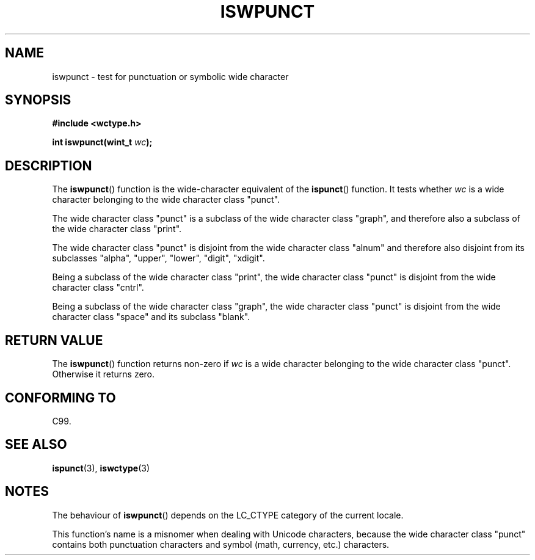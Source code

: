 .\" Copyright (c) Bruno Haible <haible@clisp.cons.org>
.\"
.\" This is free documentation; you can redistribute it and/or
.\" modify it under the terms of the GNU General Public License as
.\" published by the Free Software Foundation; either version 2 of
.\" the License, or (at your option) any later version.
.\"
.\" References consulted:
.\"   GNU glibc-2 source code and manual
.\"   Dinkumware C library reference http://www.dinkumware.com/
.\"   OpenGroup's Single Unix specification http://www.UNIX-systems.org/online.html
.\"   ISO/IEC 9899:1999
.\"
.TH ISWPUNCT 3  1999-07-25 "GNU" "Linux Programmer's Manual"
.SH NAME
iswpunct \- test for punctuation or symbolic wide character
.SH SYNOPSIS
.nf
.B #include <wctype.h>
.sp
.BI "int iswpunct(wint_t " wc );
.fi
.SH DESCRIPTION
The \fBiswpunct\fP() function is the wide-character equivalent of the
\fBispunct\fP() function. It tests whether \fIwc\fP is a wide character
belonging to the wide character class "punct".
.PP
The wide character class "punct" is a subclass of the wide character class
"graph", and therefore also a subclass of the wide character class "print".
.PP
The wide character class "punct" is disjoint from the wide character class
"alnum" and therefore also disjoint from its subclasses "alpha", "upper",
"lower", "digit", "xdigit".
.PP
Being a subclass of the wide character class "print", the wide character class
"punct" is disjoint from the wide character class "cntrl".
.PP
Being a subclass of the wide character class "graph", the wide character class
"punct" is disjoint from the wide character class "space" and its subclass
"blank".
.SH "RETURN VALUE"
The \fBiswpunct\fP() function returns non-zero if \fIwc\fP is a wide character
belonging to the wide character class "punct". Otherwise it returns zero.
.SH "CONFORMING TO"
C99.
.SH "SEE ALSO"
.BR ispunct (3),
.BR iswctype (3)
.SH NOTES
The behaviour of \fBiswpunct\fP() depends on the LC_CTYPE category of the
current locale.
.PP
This function's name is a misnomer when dealing with Unicode characters,
because the wide character class "punct" contains both punctuation characters
and symbol (math, currency, etc.) characters.
